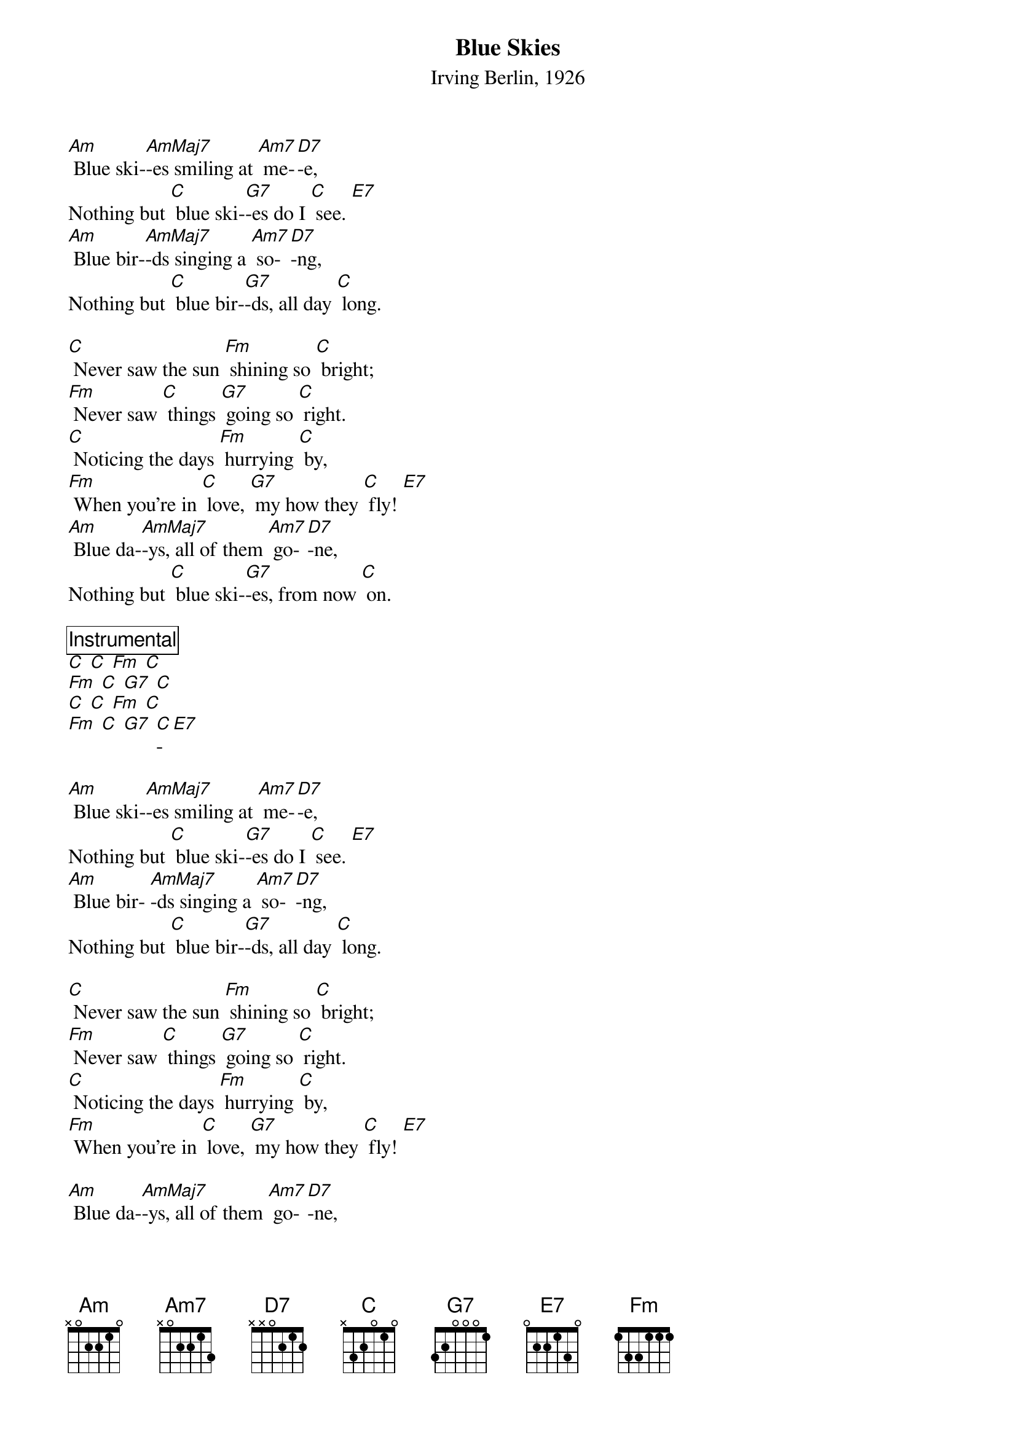 {t:Blue Skies}
{st:Irving Berlin, 1926}

[Am] Blue ski-[AmMaj7]-es smiling at [Am7] me-[D7]-e,
Nothing but [C] blue ski-[G7]-es do I [C] see. [E7]
[Am] Blue bir-[AmMaj7]-ds singing a [Am7] so-[D7]-ng,
Nothing but [C] blue bir-[G7]-ds, all day [C] long.

[C] Never saw the sun [Fm] shining so [C] bright;
[Fm] Never saw [C] things [G7] going so [C] right.
[C] Noticing the days [Fm] hurrying [C] by,
[Fm] When you're in [C] love, [G7] my how they [C] fly! [E7]
[Am] Blue da-[AmMaj7]-ys, all of them [Am7] go-[D7]-ne,
Nothing but [C] blue ski-[G7]-es, from now [C] on.

{comment_box Instrumental}
[C] [C] [Fm] [C]
[Fm] [C] [G7] [C]
[C] [C] [Fm] [C]
[Fm] [C] [G7] [C]-[E7]

[Am] Blue ski-[AmMaj7]-es smiling at [Am7] me-[D7]-e,
Nothing but [C] blue ski-[G7]-es do I [C] see. [E7]
[Am] Blue bir- [AmMaj7]-ds singing a [Am7] so-[D7]-ng,
Nothing but [C] blue bir-[G7]-ds, all day [C] long.

[C] Never saw the sun [Fm] shining so [C] bright;
[Fm] Never saw [C] things [G7] going so [C] right.
[C] Noticing the days [Fm] hurrying [C] by,
[Fm] When you're in [C] love, [G7] my how they [C] fly! [E7]

[Am] Blue da-[AmMaj7]-ys, all of them [Am7] go-[D7]-ne,
Nothing but [C] blue ski-[G7]-es, from now [C] on [C]/
